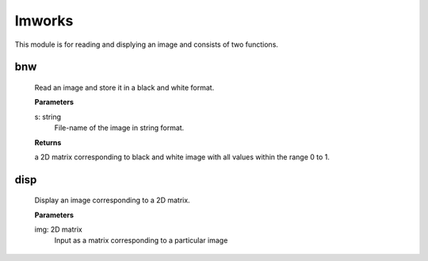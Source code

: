 Imworks
=======

This module is for reading and displying an image and consists of two functions.

bnw
---
    
    Read an image and store it in a black and white format.

    **Parameters**
    
    s: string
        File-name of the image in string format.

    **Returns**

    a 2D matrix corresponding to black and white image with all values within the range 0 to 1.

disp
----
    Display an image corresponding to a 2D matrix.
    
    **Parameters**
    
    img: 2D matrix 
        Input as a matrix corresponding to a particular image
    
